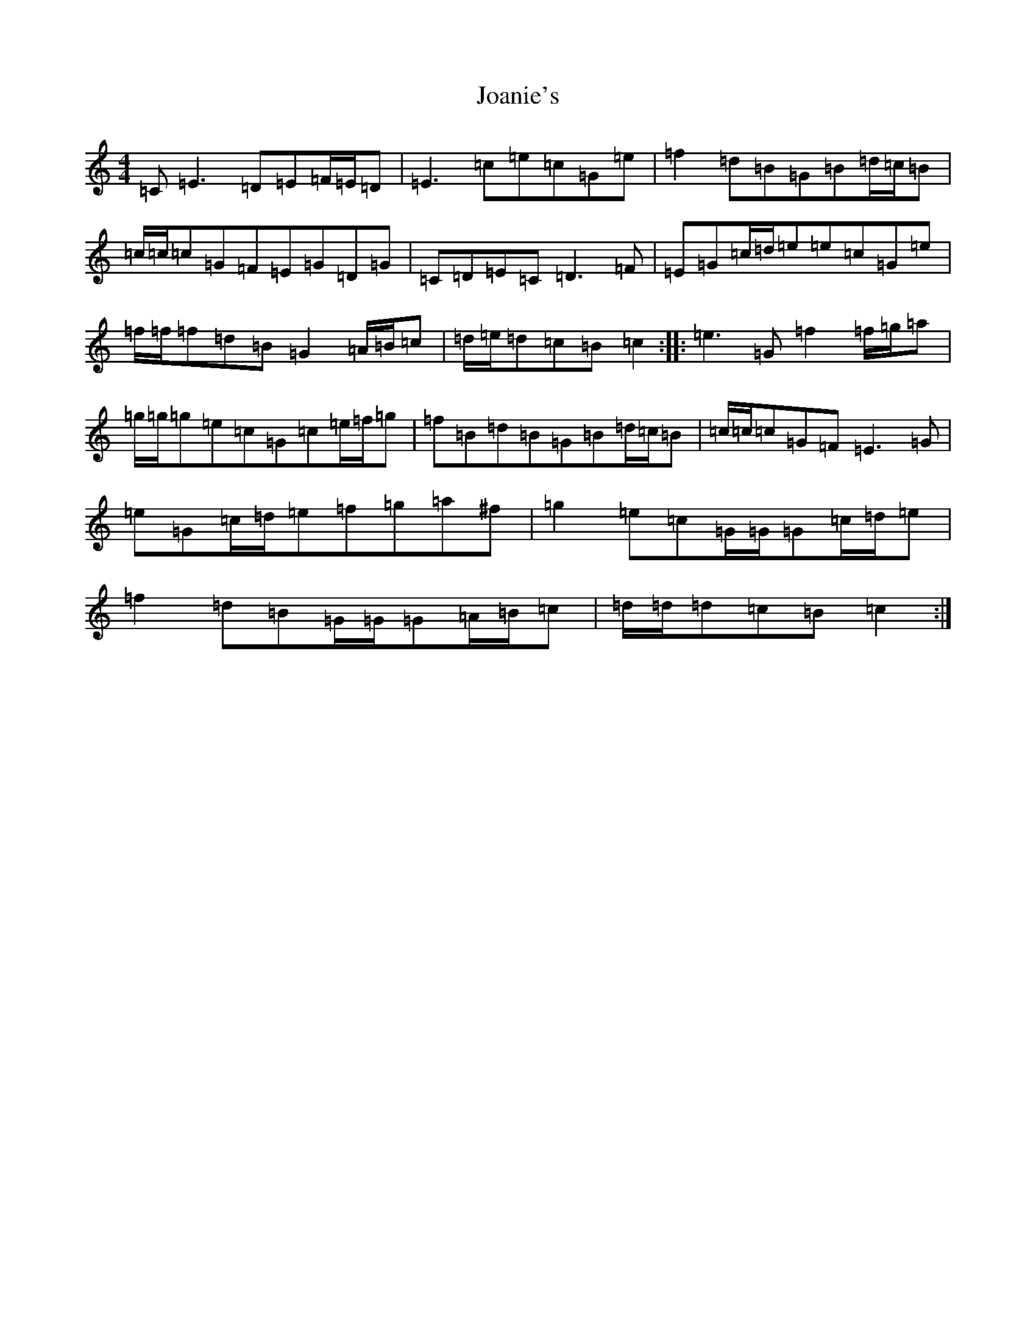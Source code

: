 X: 10545
T: Joanie's
S: https://thesession.org/tunes/6053#setting17952
Z: D Major
R: reel
M: 4/4
L: 1/8
K: C Major
=C=E3=D=E=F/2=E/2=D|=E3=c=e=c=G=e|=f2=d=B=G=B=d/2=c/2=B|=c/2=c/2=c=G=F=E=G=D=G|=C=D=E=C=D3=F|=E=G=c/2=d/2=e=e=c=G=e|=f/2=f/2=f=d=B=G2=A/2=B/2=c|=d/2=e/2=d=c=B=c2:||:=e3=G=f2=f/2=g/2=a|=g/2=g/2=g=e=c=G=c=e/2=f/2=g|=f=B=d=B=G=B=d/2=c/2=B|=c/2=c/2=c=G=F=E3=G|=e=G=c/2=d/2=e=f=g=a^f|=g2=e=c=G/2=G/2=G=c/2=d/2=e|=f2=d=B=G/2=G/2=G=A/2=B/2=c|=d/2=d/2=d=c=B=c2:|